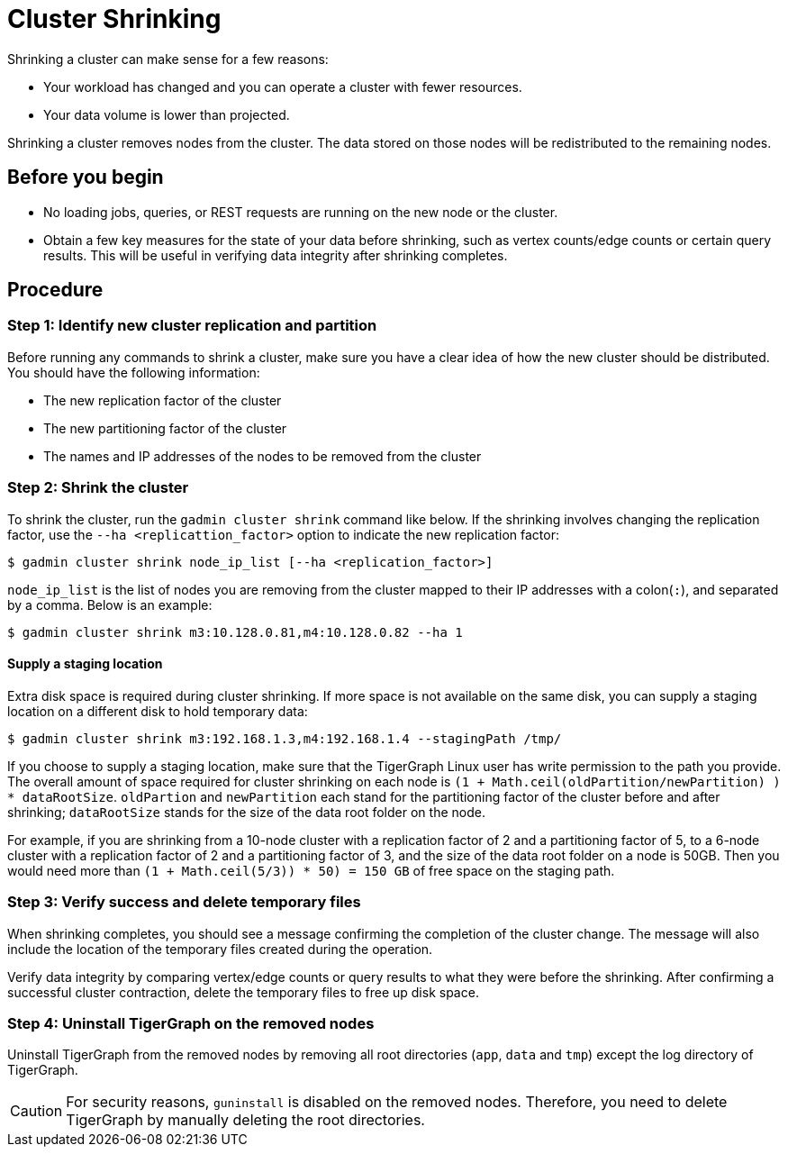 = Cluster Shrinking

Shrinking a cluster can make sense for a few reasons:

* Your workload has changed and you can operate a cluster with fewer resources.
* Your data volume is lower than projected.

Shrinking a cluster removes nodes from the cluster. The data stored on those nodes will be redistributed to the remaining nodes.

== Before you begin

* No loading jobs, queries, or REST requests are running on the new node or the cluster.
* Obtain a few key measures for the state of your data before shrinking, such as vertex counts/edge counts or certain query results. This will be useful in verifying data integrity after shrinking completes.

== Procedure

=== Step 1: Identify new cluster replication and partition

Before running any commands to shrink a cluster, make sure you have a clear idea of how the new cluster should be distributed. You should have the following information:

* The new replication factor of the cluster
* The new partitioning factor of the cluster
* The names and IP addresses of the nodes to be removed from the cluster

=== Step 2: Shrink the cluster

To shrink the cluster, run the `gadmin cluster shrink` command like below. If the shrinking involves changing the replication factor, use the `--ha <replicattion_factor>` option to indicate the new replication factor:

[source,bash]
----
$ gadmin cluster shrink node_ip_list [--ha <replication_factor>]
----

`node_ip_list` is the list of nodes you are removing from the cluster mapped to their IP addresses with a colon(`:`), and separated by a comma. Below is an example:

[source,bash]
----
$ gadmin cluster shrink m3:10.128.0.81,m4:10.128.0.82 --ha 1
----

==== Supply a staging location

Extra disk space is required during cluster shrinking. If more space is not available on the same disk, you can supply a staging location on a different disk to hold temporary data:

[source,bash]
----
$ gadmin cluster shrink m3:192.168.1.3,m4:192.168.1.4 --stagingPath /tmp/
----

If you choose to supply a staging location, make sure that the TigerGraph Linux user has write permission to the path you provide. The overall amount of space required for cluster shrinking on each node is `(1 + Math.ceil(oldPartition/newPartition) ) * dataRootSize`. `oldPartion` and `newPartition` each stand for the partitioning factor of the cluster before and after shrinking; `dataRootSize` stands for the size of the data root folder on the node.

For example, if you are shrinking from a 10-node cluster with a replication factor of 2 and a partitioning factor of 5, to a 6-node cluster with a replication factor of 2 and a partitioning factor of 3, and the size of the data root folder on a node is 50GB. Then you would need more than `(1 + Math.ceil(5/3)) * 50) = 150 GB` of free space on the staging path.

=== Step 3: Verify success and delete temporary files

When shrinking completes, you should see a message confirming the completion of the cluster change. The message will also include the location of the temporary files created during the operation.

Verify data integrity by comparing vertex/edge counts or query results to what they were before the shrinking. After confirming a successful cluster contraction, delete the temporary files to free up disk space.

=== Step 4: Uninstall TigerGraph on the removed nodes

Uninstall TigerGraph from the removed nodes by removing all root directories (`app`, `data` and `tmp`) except the log directory of TigerGraph.

[CAUTION]
====
For security reasons, `guninstall` is disabled on the removed nodes. Therefore, you need to delete TigerGraph by manually deleting the root directories.
====
